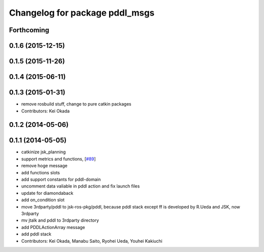 ^^^^^^^^^^^^^^^^^^^^^^^^^^^^^^^
Changelog for package pddl_msgs
^^^^^^^^^^^^^^^^^^^^^^^^^^^^^^^

Forthcoming
-----------

0.1.6 (2015-12-15)
------------------

0.1.5 (2015-11-26)
------------------

0.1.4 (2015-06-11)
------------------

0.1.3 (2015-01-31)
------------------
* remove rosbuild stuff, change to pure catkin packages
* Contributors: Kei Okada

0.1.2 (2014-05-06)
------------------

0.1.1 (2014-05-05)
------------------
* catkinize jsk_planning
* support metrics and functions, [`#89 <https://github.com/jsk-ros-pkg/jsk_planning/issues/89>`_]
* remove hoge message
* add functions slots
* add support constants for pddl-domain
* uncomment data valiable in pddl action and fix launch files
* update for diamondaback
* add on_condition slot
* move 3rdparty/pddl to jsk-ros-pkg/pddl, because pddl stack except ff is developed by R.Ueda and JSK, now 3rdparty
* mv jtalk and pddl to 3rdparty directory
* add PDDLActionArray message
* add pddl stack
* Contributors: Kei Okada, Manabu Saito, Ryohei Ueda, Youhei Kakiuchi
